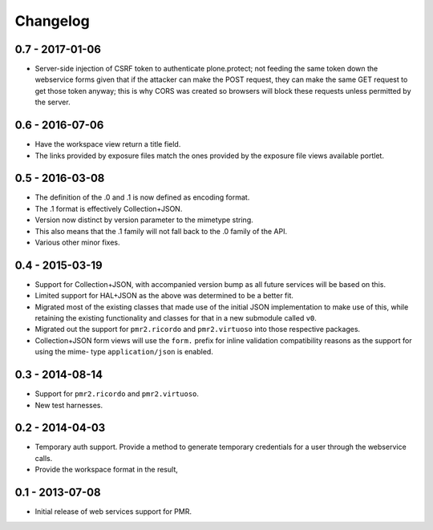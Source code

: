 Changelog
=========

0.7 - 2017-01-06
----------------

* Server-side injection of CSRF token to authenticate plone.protect; not
  feeding the same token down the webservice forms given that if the
  attacker can make the POST request, they can make the same GET request
  to get those token anyway; this is why CORS was created so browsers
  will block these requests unless permitted by the server.

0.6 - 2016-07-06
----------------

* Have the workspace view return a title field.
* The links provided by exposure files match the ones provided by the
  exposure file views available portlet.

0.5 - 2016-03-08
----------------

* The definition of the .0 and .1 is now defined as encoding format.
* The .1 format is effectively Collection+JSON.
* Version now distinct by version parameter to the mimetype string.
* This also means that the .1 family will not fall back to the .0
  family of the API.
* Various other minor fixes.

0.4 - 2015-03-19
----------------

* Support for Collection+JSON, with accompanied version bump as all
  future services will be based on this.
* Limited support for HAL+JSON as the above was determined to be a
  better fit.
* Migrated most of the existing classes that made use of the initial
  JSON implementation to make use of this, while retaining the existing
  functionality and classes for that in a new submodule called ``v0``.
* Migrated out the support for ``pmr2.ricordo`` and ``pmr2.virtuoso``
  into those respective packages.
* Collection+JSON form views will use the ``form.`` prefix for inline
  validation compatibility reasons as the support for using the mime-
  type ``application/json`` is enabled.

0.3 - 2014-08-14
----------------

* Support for ``pmr2.ricordo`` and ``pmr2.virtuoso``.
* New test harnesses.

0.2 - 2014-04-03
----------------

* Temporary auth support.  Provide a method to generate temporary
  credentials for a user through the webservice calls.
* Provide the workspace format in the result,


0.1 - 2013-07-08
----------------

* Initial release of web services support for PMR.

